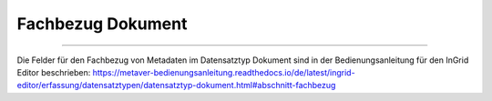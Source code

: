 
==================
Fachbezug Dokument
==================

---------------------------------------------------------------------------------------------------

Die Felder für den Fachbezug von Metadaten im Datensatztyp Dokument sind in der Bedienungsanleitung für den InGrid Editor beschrieben: https://metaver-bedienungsanleitung.readthedocs.io/de/latest/ingrid-editor/erfassung/datensatztypen/datensatztyp-dokument.html#abschnitt-fachbezug